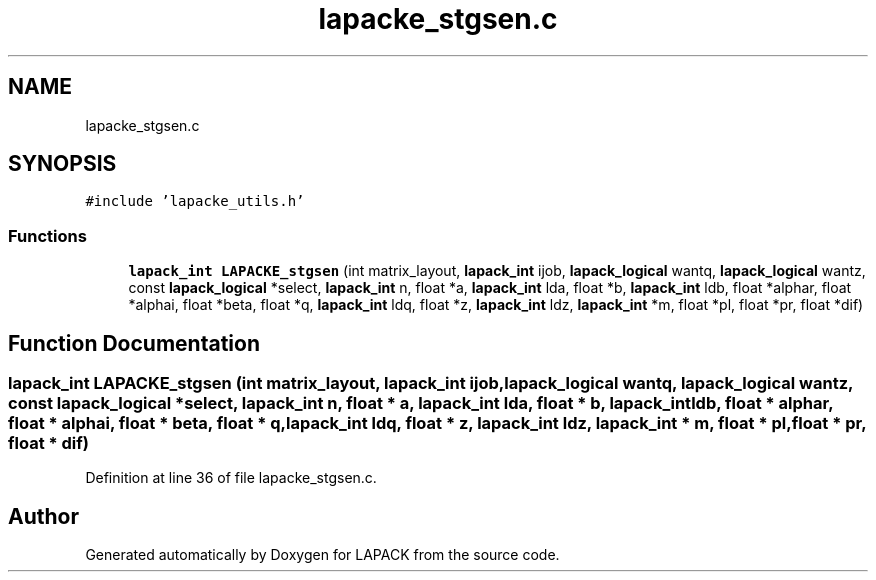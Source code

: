 .TH "lapacke_stgsen.c" 3 "Tue Nov 14 2017" "Version 3.8.0" "LAPACK" \" -*- nroff -*-
.ad l
.nh
.SH NAME
lapacke_stgsen.c
.SH SYNOPSIS
.br
.PP
\fC#include 'lapacke_utils\&.h'\fP
.br

.SS "Functions"

.in +1c
.ti -1c
.RI "\fBlapack_int\fP \fBLAPACKE_stgsen\fP (int matrix_layout, \fBlapack_int\fP ijob, \fBlapack_logical\fP wantq, \fBlapack_logical\fP wantz, const \fBlapack_logical\fP *select, \fBlapack_int\fP n, float *a, \fBlapack_int\fP lda, float *b, \fBlapack_int\fP ldb, float *alphar, float *alphai, float *beta, float *q, \fBlapack_int\fP ldq, float *z, \fBlapack_int\fP ldz, \fBlapack_int\fP *m, float *pl, float *pr, float *dif)"
.br
.in -1c
.SH "Function Documentation"
.PP 
.SS "\fBlapack_int\fP LAPACKE_stgsen (int matrix_layout, \fBlapack_int\fP ijob, \fBlapack_logical\fP wantq, \fBlapack_logical\fP wantz, const \fBlapack_logical\fP * select, \fBlapack_int\fP n, float * a, \fBlapack_int\fP lda, float * b, \fBlapack_int\fP ldb, float * alphar, float * alphai, float * beta, float * q, \fBlapack_int\fP ldq, float * z, \fBlapack_int\fP ldz, \fBlapack_int\fP * m, float * pl, float * pr, float * dif)"

.PP
Definition at line 36 of file lapacke_stgsen\&.c\&.
.SH "Author"
.PP 
Generated automatically by Doxygen for LAPACK from the source code\&.
